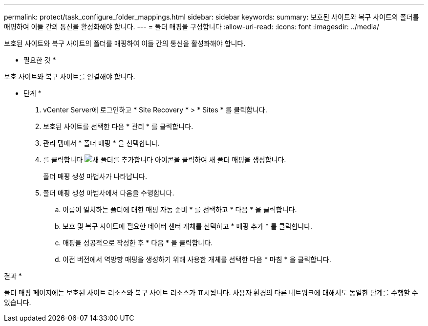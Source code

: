 ---
permalink: protect/task_configure_folder_mappings.html 
sidebar: sidebar 
keywords:  
summary: 보호된 사이트와 복구 사이트의 폴더를 매핑하여 이들 간의 통신을 활성화해야 합니다. 
---
= 폴더 매핑을 구성합니다
:allow-uri-read: 
:icons: font
:imagesdir: ../media/


[role="lead"]
보호된 사이트와 복구 사이트의 폴더를 매핑하여 이들 간의 통신을 활성화해야 합니다.

* 필요한 것 *

보호 사이트와 복구 사이트를 연결해야 합니다.

* 단계 *

. vCenter Server에 로그인하고 * Site Recovery * > * Sites * 를 클릭합니다.
. 보호된 사이트를 선택한 다음 * 관리 * 를 클릭합니다.
. 관리 탭에서 * 폴더 매핑 * 을 선택합니다.
. 를 클릭합니다 image:../media/new_folder_mappings.gif["새 폴더를 추가합니다"] 아이콘을 클릭하여 새 폴더 매핑을 생성합니다.
+
폴더 매핑 생성 마법사가 나타납니다.

. 폴더 매핑 생성 마법사에서 다음을 수행합니다.
+
.. 이름이 일치하는 폴더에 대한 매핑 자동 준비 * 를 선택하고 * 다음 * 을 클릭합니다.
.. 보호 및 복구 사이트에 필요한 데이터 센터 개체를 선택하고 * 매핑 추가 * 를 클릭합니다.
.. 매핑을 성공적으로 작성한 후 * 다음 * 을 클릭합니다.
.. 이전 버전에서 역방향 매핑을 생성하기 위해 사용한 개체를 선택한 다음 * 마침 * 을 클릭합니다.




결과 *

폴더 매핑 페이지에는 보호된 사이트 리소스와 복구 사이트 리소스가 표시됩니다. 사용자 환경의 다른 네트워크에 대해서도 동일한 단계를 수행할 수 있습니다.
